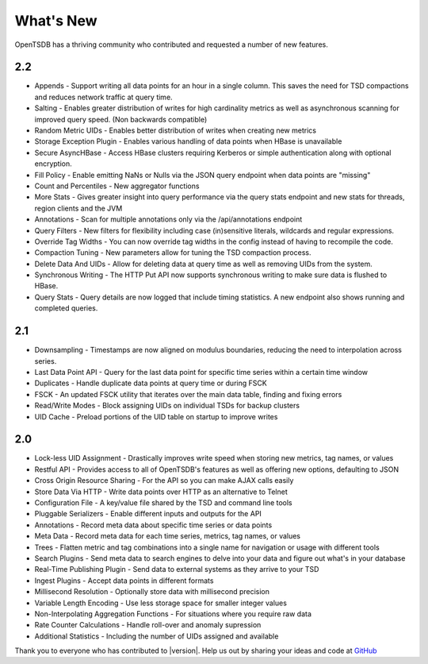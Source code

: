 What's New
==========

OpenTSDB has a thriving community who contributed and requested a number of new features. 

2.2
---

* Appends - Support writing all data points for an hour in a single column. This saves the need for TSD compactions and reduces network traffic at query time.
* Salting - Enables greater distribution of writes for high cardinality metrics as well as asynchronous scanning for improved query speed. (Non backwards compatible)
* Random Metric UIDs - Enables better distribution of writes when creating new metrics
* Storage Exception Plugin - Enables various handling of data points when HBase is unavailable
* Secure AsyncHBase - Access HBase clusters requiring Kerberos or simple authentication along with optional encryption.
* Fill Policy - Enable emitting NaNs or Nulls via the JSON query endpoint when data points are "missing"
* Count and Percentiles - New aggregator functions
* More Stats - Gives greater insight into query performance via the query stats endpoint and new stats for threads, region clients and the JVM
* Annotations - Scan for multiple annotations only via the /api/annotations endpoint
* Query Filters - New filters for flexibility including case (in)sensitive literals, wildcards and regular expressions.
* Override Tag Widths - You can now override tag widths in the config instead of having to recompile the code.
* Compaction Tuning - New parameters allow for tuning the TSD compaction process.
* Delete Data And UIDs - Allow for deleting data at query time as well as removing UIDs from the system.
* Synchronous Writing - The HTTP Put API now supports synchronous writing to make sure data is flushed to HBase.
* Query Stats - Query details are now logged that include timing statistics. A new endpoint also shows running and completed queries.

2.1
---

* Downsampling - Timestamps are now aligned on modulus boundaries, reducing the need to interpolation across series.
* Last Data Point API - Query for the last data point for specific time series within a certain time window
* Duplicates - Handle duplicate data points at query time or during FSCK
* FSCK - An updated FSCK utility that iterates over the main data table, finding and fixing errors
* Read/Write Modes - Block assigning UIDs on individual TSDs for backup clusters
* UID Cache - Preload portions of the UID table on startup to improve writes

2.0
---

* Lock-less UID Assignment - Drastically improves write speed when storing new metrics, tag names, or values
* Restful API - Provides access to all of OpenTSDB's features as well as offering new options, defaulting to JSON
* Cross Origin Resource Sharing - For the API so you can make AJAX calls easily
* Store Data Via HTTP - Write data points over HTTP as an alternative to Telnet
* Configuration File - A key/value file shared by the TSD and command line tools
* Pluggable Serializers - Enable different inputs and outputs for the API
* Annotations - Record meta data about specific time series or data points
* Meta Data - Record meta data for each time series, metrics, tag names, or values
* Trees - Flatten metric and tag combinations into a single name for navigation or usage with different tools
* Search Plugins - Send meta data to search engines to delve into your data and figure out what's in your database
* Real-Time Publishing Plugin - Send data to external systems as they arrive to your TSD
* Ingest Plugins - Accept data points in different formats
* Millisecond Resolution - Optionally store data with millisecond precision
* Variable Length Encoding - Use less storage space for smaller integer values
* Non-Interpolating Aggregation Functions - For situations where you require raw data
* Rate Counter Calculations - Handle roll-over and anomaly supression
* Additional Statistics - Including the number of UIDs assigned and available

Thank you to everyone who has contributed to |version|. Help us out by sharing your ideas and code at `GitHub <https://github.com/OpenTSDB>`_
